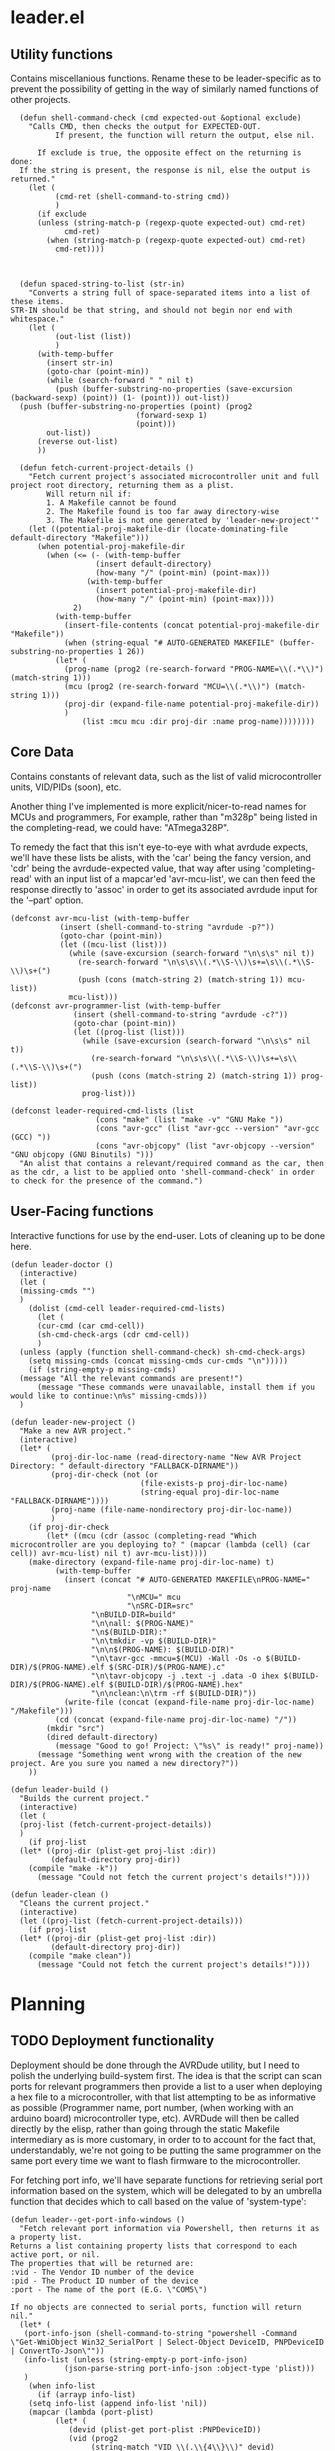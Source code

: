 * leader.el
:PROPERTIES:
:header-args: :tangle leader.el
:END:
** Utility functions
Contains miscellanious functions. Rename these to be leader-specific as to prevent the possibility of getting in the way of similarly named functions of other projects.
#+begin_src elisp
    (defun shell-command-check (cmd expected-out &optional exclude)
      "Calls CMD, then checks the output for EXPECTED-OUT.
            If present, the function will return the output, else nil.
      
        If exclude is true, the opposite effect on the returning is done:
    If the string is present, the response is nil, else the output is returned."
      (let (
            (cmd-ret (shell-command-to-string cmd))
            )
        (if exclude
    	(unless (string-match-p (regexp-quote expected-out) cmd-ret)
              cmd-ret)
          (when (string-match-p (regexp-quote expected-out) cmd-ret)
            cmd-ret))))



    (defun spaced-string-to-list (str-in)
      "Converts a string full of space-separated items into a list of these items.
  STR-IN should be that string, and should not begin nor end with whitespace."
      (let (
          	(out-list (list))
          	)
        (with-temp-buffer
          (insert str-in)
          (goto-char (point-min))
          (while (search-forward " " nil t)
          	(push (buffer-substring-no-properties (save-excursion (backward-sexp) (point)) (1- (point))) out-list))
  	(push (buffer-substring-no-properties (point) (prog2
  							  (forward-sexp 1)
  							  (point)))
  	      out-list))
        (reverse out-list)
        ))

    (defun fetch-current-project-details ()
      "Fetch current project's associated microcontroller unit and full project root directory, returning them as a plist.
          Will return nil if:
          1. A Makefile cannot be found
          2. The Makefile found is too far away directory-wise
          3. The Makefile is not one generated by 'leader-new-project'"
      (let ((potential-proj-makefile-dir (locate-dominating-file default-directory "Makefile")))
        (when potential-proj-makefile-dir
          (when (<= (- (with-temp-buffer
          		     (insert default-directory)
          		     (how-many "/" (point-min) (point-max)))
          		   (with-temp-buffer
          		     (insert potential-proj-makefile-dir)
          		     (how-many "/" (point-min) (point-max))))
          		2)
          	(with-temp-buffer
          	  (insert-file-contents (concat potential-proj-makefile-dir "Makefile"))
          	  (when (string-equal "# AUTO-GENERATED MAKEFILE" (buffer-substring-no-properties 1 26))
  		    (let* (
  			  (prog-name (prog2 (re-search-forward "PROG-NAME=\\(.*\\)") (match-string 1)))
  			  (mcu (prog2 (re-search-forward "MCU=\\(.*\\)") (match-string 1)))
  			  (proj-dir (expand-file-name potential-proj-makefile-dir))
  			  )
          	      (list :mcu mcu :dir proj-dir :name prog-name))))))))
#+end_src
** Core Data
Contains constants of relevant data, such as the list of valid microcontroller units, VID/PIDs (soon), etc.

Another thing I've implemented is more explicit/nicer-to-read names for MCUs and programmers,
For example, rather than "m328p" being listed in the completing-read, we could have: "ATmega328P".

To remedy the fact that this isn't eye-to-eye with what avrdude expects, we'll have these lists be alists, with the 'car' being the fancy version, and 'cdr' being the
avrdude-expected value, that way after using 'completing-read' with an input list of a mapcar'ed 'avr-mcu-list', we can then feed the response directly to
'assoc' in order to get its associated avrdude input for the '--part' option.
#+begin_src elisp
  (defconst avr-mcu-list (with-temp-buffer
  			 (insert (shell-command-to-string "avrdude -p?"))
  			 (goto-char (point-min))
  			 (let ((mcu-list (list)))
  			   (while (save-excursion (search-forward "\n\s\s" nil t))
  			     (re-search-forward "\n\s\s\\(.*\\S-\\)\s+=\s\\(.*\\S-\\)\s+(")
  			     (push (cons (match-string 2) (match-string 1)) mcu-list))
  			   mcu-list)))
  (defconst avr-programmer-list (with-temp-buffer
  				(insert (shell-command-to-string "avrdude -c?"))
  				(goto-char (point-min))
  				(let ((prog-list (list)))
  				  (while (save-excursion (search-forward "\n\s\s" nil t))
  				    (re-search-forward "\n\s\s\\(.*\\S-\\)\s+=\s\\(.*\\S-\\)\s+(")
  				    (push (cons (match-string 2) (match-string 1)) prog-list))
  				  prog-list)))

  (defconst leader-required-cmd-lists (list
  				     (cons "make" (list "make -v" "GNU Make "))
  				     (cons "avr-gcc" (list "avr-gcc --version" "avr-gcc (GCC) "))
  				     (cons "avr-objcopy" (list "avr-objcopy --version" "GNU objcopy (GNU Binutils) ")))
    "An alist that contains a relevant/required command as the car, then as the cdr, a list to be applied onto 'shell-command-check' in order to check for the presence of the command.")
#+end_src
** User-Facing functions
Interactive functions for use by the end-user. Lots of cleaning up to be done here.
#+begin_src elisp
  (defun leader-doctor ()
    (interactive)
    (let (
  	(missing-cmds "")
  	)
      (dolist (cmd-cell leader-required-cmd-lists)
        (let (
  	    (cur-cmd (car cmd-cell))
  	    (sh-cmd-check-args (cdr cmd-cell))
  	    )
  	(unless (apply (function shell-command-check) sh-cmd-check-args)
  	  (setq missing-cmds (concat missing-cmds cur-cmds "\n")))))
      (if (string-empty-p missing-cmds)
  	(message "All the relevant commands are present!")
        (message "These commands were unavailable, install them if you would like to continue:\n%s" missing-cmds)))
    )

  (defun leader-new-project ()
    "Make a new AVR project."
    (interactive)
    (let* (
           (proj-dir-loc-name (read-directory-name "New AVR Project Directory: " default-directory "FALLBACK-DIRNAME"))
           (proj-dir-check (not (or
                    	       (file-exists-p proj-dir-loc-name)
                    	       (string-equal proj-dir-loc-name "FALLBACK-DIRNAME"))))
           (proj-name (file-name-nondirectory proj-dir-loc-name))
           )
      (if proj-dir-check
          (let* ((mcu (cdr (assoc (completing-read "Which microcontroller are you deploying to? " (mapcar (lambda (cell) (car cell)) avr-mcu-list) nil t) avr-mcu-list))))
  	  (make-directory (expand-file-name proj-dir-loc-name) t)
            (with-temp-buffer
              (insert (concat "# AUTO-GENERATED MAKEFILE\nPROG-NAME=" proj-name
                    	    "\nMCU=" mcu
                    	    "\nSRC-DIR=src"
    			    "\nBUILD-DIR=build"
    			    "\n\nall: $(PROG-NAME)"
    			    "\n$(BUILD-DIR):"
    			    "\n\tmkdir -vp $(BUILD-DIR)"
    			    "\n\n$(PROG-NAME): $(BUILD-DIR)"
    			    "\n\tavr-gcc -mmcu=$(MCU) -Wall -Os -o $(BUILD-DIR)/$(PROG-NAME).elf $(SRC-DIR)/$(PROG-NAME).c"
    			    "\n\tavr-objcopy -j .text -j .data -O ihex $(BUILD-DIR)/$(PROG-NAME).elf $(BUILD-DIR)/$(PROG-NAME).hex"
    			    "\n\nclean:\n\trm -rf $(BUILD-DIR)"))
              (write-file (concat (expand-file-name proj-dir-loc-name) "/Makefile")))
            (cd (concat (expand-file-name proj-dir-loc-name) "/"))
    	  (mkdir "src")
    	  (dired default-directory)
            (message "Good to go! Project: \"%s\" is ready!" proj-name))
        (message "Something went wrong with the creation of the new project. Are you sure you named a new directory?"))
      ))

  (defun leader-build ()
    "Builds the current project."
    (interactive)
    (let (
  	(proj-list (fetch-current-project-details))
  	)
      (if proj-list
  	(let* ((proj-dir (plist-get proj-list :dir))
  	       (default-directory proj-dir))
  	  (compile "make -k"))
        (message "Could not fetch the current project's details!"))))

  (defun leader-clean ()
    "Cleans the current project."
    (interactive)
    (let ((proj-list (fetch-current-project-details)))
      (if proj-list
  	(let* ((proj-dir (plist-get proj-list :dir))
  	       (default-directory proj-dir))
  	  (compile "make clean"))
        (message "Could not fetch the current project's details!"))))
#+end_src
* Planning
** TODO Deployment functionality
Deployment should be done through the AVRDude utility, but I need to polish the underlying build-system first.  The idea is that the script can scan ports for
relevant programmers then provide a list to a user when deploying a hex file to a microcontroller, with that list attempting to be as informative as possible
(Programmer name, port number, (when working with an arduino board) microcontroller type, etc).  AVRDude will then be called directly by the elisp, rather than
going through the static Makefile intermediary as is more customary, in order to to account for the fact that, understandably, we're not going to be putting the
same programmer on the same port every time we want to flash firmware to the microcontroller.

For fetching port info, we'll have separate functions for retrieving serial port information based on the system, which will be delegated to by an umbrella
function that decides which to call based on the value of 'system-type':
#+begin_src elisp
  (defun leader--get-port-info-windows ()
    "Fetch relevant port information via Powershell, then returns it as a property list.
  Returns a list containing property lists that correspond to each active port, or nil.
  The properties that will be returned are:
  :vid - The Vendor ID number of the device
  :pid - The Product ID number of the device
  :port - The name of the port (E.G. \"COM5\")

  If no objects are connected to serial ports, function will return nil."
    (let* (
  	 (port-info-json (shell-command-to-string "powershell -Command \"Get-WmiObject Win32_SerialPort | Select-Object DeviceID, PNPDeviceID | ConvertTo-Json\""))
  	 (info-list (unless (string-empty-p port-info-json)
  		      (json-parse-string port-info-json :object-type 'plist)))
  	 )
      (when info-list
        (if (arrayp info-list)
  	  (setq info-list (append info-list 'nil))
  	  (mapcar (lambda (port-plist)
  		    (let* (
  			   (devid (plist-get port-plist :PNPDeviceID))
  			   (vid (prog2
  				    (string-match "VID_\\(.\\{4\\}\\)" devid)
  				    (match-string 1 devid)))
  			   (pid (prog2
  				    (string-match "PID_\\(.\\{4\\}\\)" devid)
  				    (match-string 1 devid)))
  			   )
  		      (list
  		       :port (plist-get port-plist :DeviceID)
  		       :vid vid
  		       :pid pid
  		       )))
  		  info-list)
  	(list (list ;;; so it can 
  	       :port (plist-get info-list :DeviceID)
  	       :vid (let ((devid (plist-get info-list :PNPDeviceID)))
  		      (string-match "VID_\\(.\\{4\\}\\)" devid)
  		      (match-string 1 devid))
  	       :pid (let ((devid (plist-get info-list :PNPDeviceID)))
  		      (string-match "PID_\\(.\\{4\\}\\)" devid)
  		      (match-string 1 devid))
  	       )))
        )
      )
    )
  )



  (defun leader--get-port-info-gnu/linux ()
    (let ((usbs-newlined (shell-command-check "ls -1 /dev/ttyUSB*" "cannot access" t)))
      (when usbs-newlined
        (let (
  	    (usb-list (let ((usb-list nil)) (with-temp-buffer
  					      (insert usbs-newlined)
  					      (goto-char (point-min))
  					      (while (save-excursion (re-search-forward "\n" nil t))
  						(push (buffer-substring-no-properties (point) (1- (re-search-forward "\n"))) usb-list)))))
  	    )
  	(seq-map (lambda (port-name)
  		   (list
  		    :port port-name
  		    :vid 'nil
  		    :pid 'nil
  		    ))
  		 usb-list)
  	)
        )
      )
    )



  (defun leader--get-port-info ()
    (cond
     ((eq system-type 'windows-nt)
      (leader--get-port-info-windows))
     ((eq system-type 'gnu/linux)
      (leader--get-port-info-gnu/linux))
     (t (error "This Operating System is not currently supported! Sorry!"))
     )
    )
#+end_src

I still need to figure how I should extract information like the vendor & product ID from the recognised ports on Linux: since I don't have a dedicated Linux
machine to plug these devices into, I can't do much hands on testing, and since different distros bundle different tools, and I want to ensure that this script
is as system-agnostic as possible, I am unsure whether I should use common (but not guaranteed) tooling like 'lshw' or 'udevadm', as they're common
(specifically the latter), but they're not a 100% chance. I suppose that if the Emacs editor is present in a fully-fledged-form that can actually use this
script, at /least/ 'udevadm' is present, so I suppose that's what I'll go with. (NOTE: Went with 'lshw' instead, since I did not know that udev is packaged
exclusively with systemd)

Now that we know which ports are present, we can move to actually querying 'avrdude' to upload the relevant project hex file.

First though, the function will query the user on which they'd like to pick. The format that the ports are presented to the user will just be the actual port
name (COM1, ttyUSB1, etc), but I hope to expand this to include the name/brand of the programmer/board connected to the port, based on the VID/PID.

#+begin_src elisp
  (defun leader--form-port-info (port-plist)
    (concat (plist-get port-plist :port) " --- ") ;;; TODO: Add the VID/PID decoding 
    )
#+end_src

Now that that's out of the way (Well, I still need to return to it in order to add the VID/PID decoding), we can form the user-facing function for uploading the
hex file of a specific project to the programmer on the selected port. I'll have the user formally enter the programmer for now, but perhaps in the future
leader could take a crack at guessing the appropriate programmer based on the VID/PID.

#+begin_src elisp
  (defun leader-upload ()
    (interactive)
    (let* (
  	(ports-list (leader--get-port-info))
  	(ports-formatted-alist (mapcar (lambda (port-plist)
  					 (cons (leader--form-port-info port-plist) (plist-get port-plist :port)) ;;; TODO: Probably rename some functions here so it's a bit clearer what each thing is
  				       ports-list)))
  	 (port-choice (cdr (assoc (completing-read "Which port is the programmer connected to?" ports-formatted-alist) ports-formatted-alist)))
  	 (programmer (cdr (assoc (completing-read "Which programmer are you using?" (mapcar (lambda (cell) (car cell)) avr-programmer-list) nil t) avr-programmer-list)))
  	 (proj-info-plist (fetch-current-project))
  	 (mcu (plist-get proj-info-plist :mcu))
  	 (proj-dir (plist-get proj-info-plist :dir))
  	 (prog-name (plist-get proj-info-plist :name))
  	 )
      (shell-command (concat "avrdude -v -c " programmer " -p " mcu " -P " port-choice " -U flash:w:" proj-dir "build/" prog-name ".hex:i"))
      ))
    
#+end_src

Writing this has made me realize that I need to commit either *fully* commiting to the idea of using a makefile for the sake of the ability to work with the
project outside Emacs /or/ abandon using Makefile altogether, opting to instead use a .dir-locals.el file for better integration with leader.
That's something I'll iron out at a later date.
** TODO Make a decision on using Makefile vs. .dir-locals.el
** DONE Create the VID/PID decoder
Turns out, there's not a particularly straightforward way to fetch relevant USB info (at least, not in elisp), and so I've decided to instead use the 'lshw'
package, which not only provides USB port details for all active ports, but also decodes the VID & PID for us, so it's just a matter of extracting the contents
of the shell command.
** TODO Give relevant functions relevant descriptions
** TODO Setup and test port information fetching
